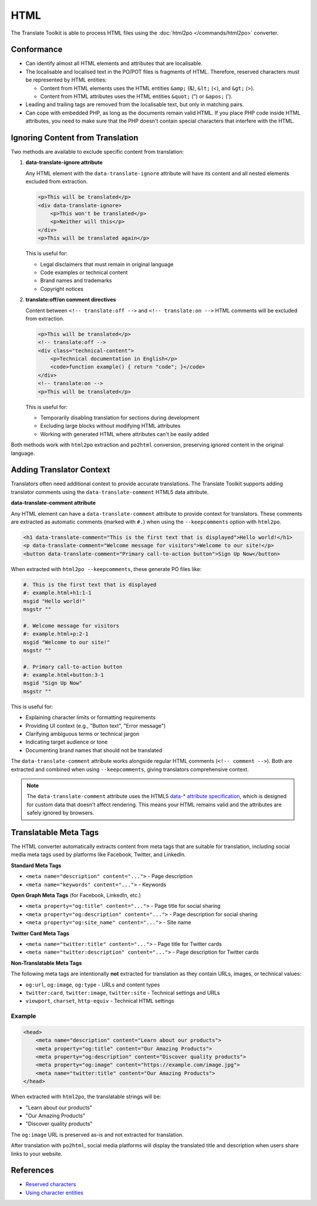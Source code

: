 
.. _html:

HTML
****

The Translate Toolkit is able to process HTML files using the :doc:`html2po
</commands/html2po>` converter.


.. _html#conformance:

Conformance
===========

* Can identify almost all HTML elements and attributes that are localisable.

* The localisable and localised text in the PO/POT files is fragments of HTML.
  Therefore, reserved characters must be represented by HTML entities:

  - Content from HTML elements uses the HTML entities ``&amp;`` (&), ``&lt;``
    (<), and ``&gt;`` (>).

  - Content from HTML attributes uses the HTML entities ``&quot;`` (") or
    ``&apos;`` (').

* Leading and trailing tags are removed from the localisable text,
  but only in matching pairs.

* Can cope with embedded PHP, as long as the documents remain valid HTML. If
  you place PHP code inside HTML attributes, you need to make sure that the PHP
  doesn't contain special characters that interfere with the HTML.


.. _html#ignoring_content:

Ignoring Content from Translation
==================================

Two methods are available to exclude specific content from translation:

1. **data-translate-ignore attribute**

   Any HTML element with the ``data-translate-ignore`` attribute will have its
   content and all nested elements excluded from extraction.

   .. code-block:: html

      <p>This will be translated</p>
      <div data-translate-ignore>
          <p>This won't be translated</p>
          <p>Neither will this</p>
      </div>
      <p>This will be translated again</p>

   This is useful for:

   * Legal disclaimers that must remain in original language
   * Code examples or technical content
   * Brand names and trademarks
   * Copyright notices

2. **translate:off/on comment directives**

   Content between ``<!-- translate:off -->`` and ``<!-- translate:on -->``
   HTML comments will be excluded from extraction.

   .. code-block:: html

      <p>This will be translated</p>
      <!-- translate:off -->
      <div class="technical-content">
          <p>Technical documentation in English</p>
          <code>function example() { return "code"; }</code>
      </div>
      <!-- translate:on -->
      <p>This will be translated</p>

   This is useful for:

   * Temporarily disabling translation for sections during development
   * Excluding large blocks without modifying HTML attributes
   * Working with generated HTML where attributes can't be easily added

Both methods work with ``html2po`` extraction and ``po2html`` conversion,
preserving ignored content in the original language.


.. _html#adding_context:

Adding Translator Context
==========================

Translators often need additional context to provide accurate translations. The
Translate Toolkit supports adding translator comments using the
``data-translate-comment`` HTML5 data attribute.

**data-translate-comment attribute**

Any HTML element can have a ``data-translate-comment`` attribute to provide
context for translators. These comments are extracted as automatic comments
(marked with ``#.``) when using the ``--keepcomments`` option with ``html2po``.

.. code-block:: html

   <h1 data-translate-comment="This is the first text that is displayed">Hello world!</h1>
   <p data-translate-comment="Welcome message for visitors">Welcome to our site!</p>
   <button data-translate-comment="Primary call-to-action button">Sign Up Now</button>

When extracted with ``html2po --keepcomments``, these generate PO files like:

.. code-block:: po

   #. This is the first text that is displayed
   #: example.html+h1:1-1
   msgid "Hello world!"
   msgstr ""

   #. Welcome message for visitors
   #: example.html+p:2-1
   msgid "Welcome to our site!"
   msgstr ""

   #. Primary call-to-action button
   #: example.html+button:3-1
   msgid "Sign Up Now"
   msgstr ""

This is useful for:

* Explaining character limits or formatting requirements
* Providing UI context (e.g., "Button text", "Error message")
* Clarifying ambiguous terms or technical jargon
* Indicating target audience or tone
* Documenting brand names that should not be translated

The ``data-translate-comment`` attribute works alongside regular HTML comments
(``<!-- comment -->``). Both are extracted and combined when using
``--keepcomments``, giving translators comprehensive context.

.. note::

   The ``data-translate-comment`` attribute uses the HTML5 `data-* attribute
   specification <https://developer.mozilla.org/en-US/docs/Web/HTML/Global_attributes/data-*>`_,
   which is designed for custom data that doesn't affect rendering. This means
   your HTML remains valid and the attributes are safely ignored by browsers.


.. _html#meta_tags:

Translatable Meta Tags
======================

The HTML converter automatically extracts content from meta tags that are
suitable for translation, including social media meta tags used by platforms
like Facebook, Twitter, and LinkedIn.

**Standard Meta Tags**

* ``<meta name="description" content="...">`` - Page description
* ``<meta name="keywords" content="...">`` - Keywords

**Open Graph Meta Tags** (for Facebook, LinkedIn, etc.)

* ``<meta property="og:title" content="...">`` - Page title for social sharing
* ``<meta property="og:description" content="...">`` - Page description for social sharing
* ``<meta property="og:site_name" content="...">`` - Site name

**Twitter Card Meta Tags**

* ``<meta name="twitter:title" content="...">`` - Page title for Twitter cards
* ``<meta name="twitter:description" content="...">`` - Page description for Twitter cards

**Non-Translatable Meta Tags**

The following meta tags are intentionally **not** extracted for translation as
they contain URLs, images, or technical values:

* ``og:url``, ``og:image``, ``og:type`` - URLs and content types
* ``twitter:card``, ``twitter:image``, ``twitter:site`` - Technical settings and URLs
* ``viewport``, ``charset``, ``http-equiv`` - Technical HTML settings

Example
-------

.. code-block:: html

   <head>
       <meta name="description" content="Learn about our products">
       <meta property="og:title" content="Our Amazing Products">
       <meta property="og:description" content="Discover quality products">
       <meta property="og:image" content="https://example.com/image.jpg">
       <meta name="twitter:title" content="Our Amazing Products">
   </head>

When extracted with ``html2po``, the translatable strings will be:

* "Learn about our products"
* "Our Amazing Products"
* "Discover quality products"

The ``og:image`` URL is preserved as-is and not extracted for translation.

After translation with ``po2html``, social media platforms will display the
translated title and description when users share links to your website.


.. _html#references:

References
==========

* `Reserved characters
  <https://developer.mozilla.org/en-US/docs/Glossary/Entity>`__
* `Using character entities
  <http://www.w3.org/International/questions/qa-escapes>`__
